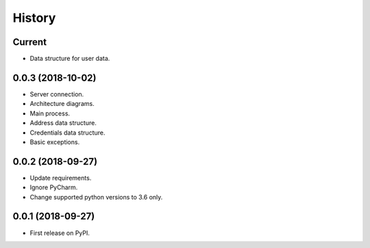 =======
History
=======

Current
-------

* Data structure for user data.

0.0.3 (2018-10-02)
------------------

* Server connection.
* Architecture diagrams.
* Main process.
* Address data structure.
* Credentials data structure.
* Basic exceptions.

0.0.2 (2018-09-27)
------------------

* Update requirements.
* Ignore PyCharm.
* Change supported python versions to 3.6 only.

0.0.1 (2018-09-27)
------------------

* First release on PyPI.
